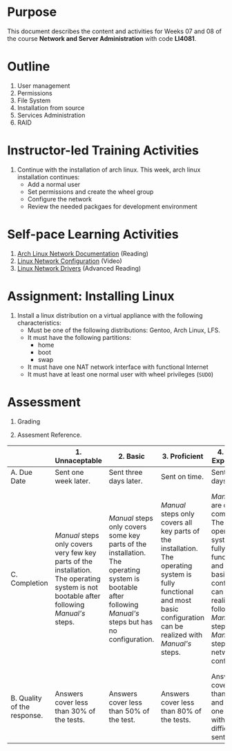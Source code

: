 #+LATEX_CLASS: lecture-document-udlap
#+TITLE:
#+OPTIONS: H:1 toc:nil
#+HTML_DOCTYPE:

#+BEGIN_EXPORT latex
\renewcommand{\thecareer}{Computer Systems Engineering}
\renewcommand{\thedocumenttitle}{Weeks 07, 08}
\renewcommand{\theterm}{Spring 2017}
\renewcommand{\thecoursename}{Network and Server Administration}
\renewcommand{\thecoursecode}{LIS4081}
\makeheadfoot
#+END_EXPORT

* Purpose
This document describes the content and activities for Weeks 07 and 08 of the course
*Network and Server Administration* with code *LI4081*.  

* Outline
1. User management
2. Permissions
3. File System
4. Installation from source
5. Services Administration
6. RAID

* Instructor-led Training Activities
  1. Continue with the installation of arch linux.
     This week, arch linux installation continues:
     + Add a normal user
     + Set permissions and create the wheel group
     + Configure the network
     + Review the needed packgaes for development environment

* Self-pace Learning Activities
  1. [[https://wiki.archlinux.org/index.php/Network_configuration][Arch Linux Network Documentation]] (Reading)
  2. [[https://youtu.be/PEa1xopeufQ][Linux Network Configuration]] (Video)
  3. [[http://www.xml.com/ldd/chapter/book/ch14.html][Linux Network Drivers]] (Advanced Reading)

* Assignment: Installing Linux
  1. Install a linux distribution on a virtual appliance with the following characteristics:
     + Must be one of the following distributions: Gentoo, Arch Linux, LFS.
     + It must have the following partitions:
       + home
       + boot
       + swap
     + It must have one NAT network interface with functional Internet
     + It must have at least one normal user with wheel privileges (~SUDO~)

* Assessment

  1. Grading
	 \begin{equation}
	 grade = \begin{cases}
		 x &\mbox{ if } x \leq 100\mbox{ where }x = \frac{A + 2B + 3C}{18} \times 100\\
		 100&\mbox{ otherwise. }
		 \end{cases}
	 \end{equation}
	 \begin{equation}
	 \end{equation}
  2. Assesment Reference.

#+ATTR_LATEX: :environment tabularx :width \textwidth :align |p{1in}|X|X|X|X|X|
      |----------------------+----------------------+----------------------+----------------------+----------------------+----------------------|
      | <20>                 | <20>                 | <20>                 | <20>                 | <20>                 | <20>                 |
      |                      | 1. Unnaceptable      | 2. Basic             | 3.  Proficient       | 4.  Exceed Expectations | 5. Distinguished     |
      |----------------------+----------------------+----------------------+----------------------+----------------------+----------------------|
      | A. Due Date          | Sent one week later. | Sent three days later. | Sent on time.        | Sent two days before. | Sent four days before. |
      |----------------------+----------------------+----------------------+----------------------+----------------------+----------------------|
      | C. Completion        | /Manual/ steps only covers very few key parts of the installation. The operating system is not bootable after following /Manual's/ steps. | /Manual/ steps only covers some key parts of the installation. The operating system is bootable after following /Manual's/ steps but has no configuration. | /Manual/ steps only covers all key parts of the installation. The operating system is fully functional and most basic configuration can be realized with /Manual's/ steps. | /Manual/ steps are clear and complete. The operating system is fully functional and most basic configuration can be realized following /Manual's/ steps. /Manual's/ steps include network configuration. | /Manual/ steps are exceptionally clear and complete. The operating system is fully functional and most basic configuration can be realized following /Manual's/ steps. /Manual's/ steps include network configuration and XWindow configuration. |
      |----------------------+----------------------+----------------------+----------------------+----------------------+----------------------|
      | B. Quality of the response. | Answers cover less than 30% of the tests. | Answers cover less than 50% of the test. | Answers cover less than 80% of the tests. | Answers cover less than 90% and at least one problem with medium difficulty was sent. | Answers cover 100% and at least one problem with medium difficulty was sent. |
      |----------------------+----------------------+----------------------+----------------------+----------------------+----------------------|

#  LocalWords:  LFS
